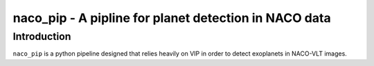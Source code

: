 naco_pip - A pipline for planet detection in NACO data
=======================================================

Introduction
------------

``naco_pip`` is a python pipeline designed that relies heavily on VIP in order to detect 
exoplanets in NACO-VLT images.

